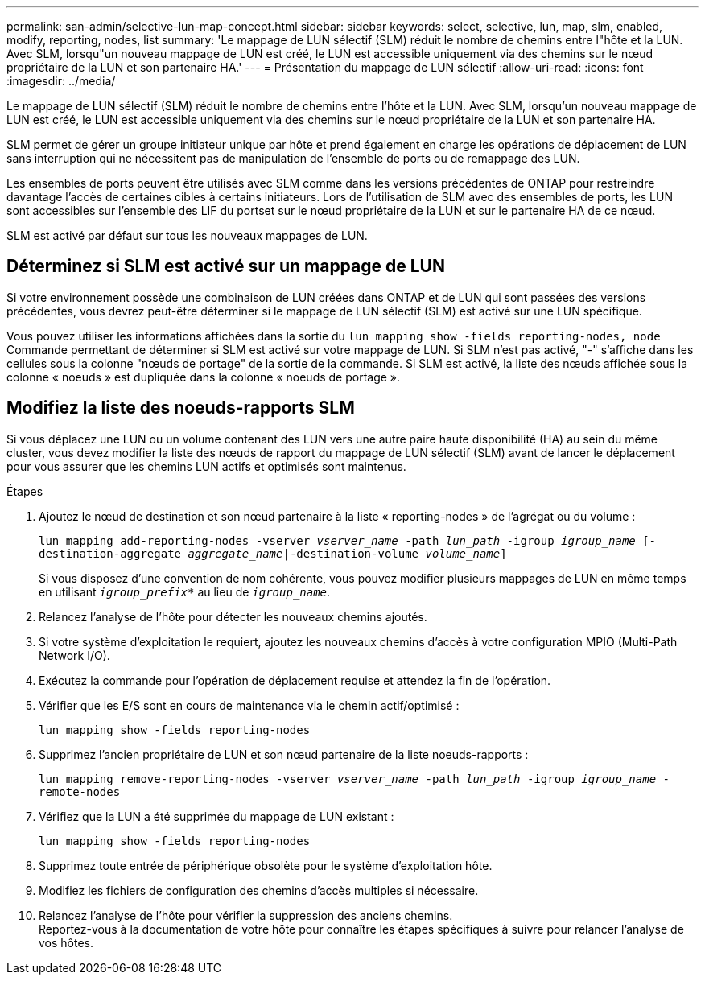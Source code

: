 ---
permalink: san-admin/selective-lun-map-concept.html 
sidebar: sidebar 
keywords: select, selective, lun, map, slm, enabled, modify, reporting, nodes, list 
summary: 'Le mappage de LUN sélectif (SLM) réduit le nombre de chemins entre l"hôte et la LUN. Avec SLM, lorsqu"un nouveau mappage de LUN est créé, le LUN est accessible uniquement via des chemins sur le nœud propriétaire de la LUN et son partenaire HA.' 
---
= Présentation du mappage de LUN sélectif
:allow-uri-read: 
:icons: font
:imagesdir: ../media/


[role="lead"]
Le mappage de LUN sélectif (SLM) réduit le nombre de chemins entre l'hôte et la LUN. Avec SLM, lorsqu'un nouveau mappage de LUN est créé, le LUN est accessible uniquement via des chemins sur le nœud propriétaire de la LUN et son partenaire HA.

SLM permet de gérer un groupe initiateur unique par hôte et prend également en charge les opérations de déplacement de LUN sans interruption qui ne nécessitent pas de manipulation de l'ensemble de ports ou de remappage des LUN.

Les ensembles de ports peuvent être utilisés avec SLM comme dans les versions précédentes de ONTAP pour restreindre davantage l'accès de certaines cibles à certains initiateurs. Lors de l'utilisation de SLM avec des ensembles de ports, les LUN sont accessibles sur l'ensemble des LIF du portset sur le nœud propriétaire de la LUN et sur le partenaire HA de ce nœud.

SLM est activé par défaut sur tous les nouveaux mappages de LUN.



== Déterminez si SLM est activé sur un mappage de LUN

Si votre environnement possède une combinaison de LUN créées dans ONTAP et de LUN qui sont passées des versions précédentes, vous devrez peut-être déterminer si le mappage de LUN sélectif (SLM) est activé sur une LUN spécifique.

Vous pouvez utiliser les informations affichées dans la sortie du `lun mapping show -fields reporting-nodes, node` Commande permettant de déterminer si SLM est activé sur votre mappage de LUN. Si SLM n'est pas activé, "-" s'affiche dans les cellules sous la colonne "nœuds de portage" de la sortie de la commande. Si SLM est activé, la liste des nœuds affichée sous la colonne « noeuds » est dupliquée dans la colonne « noeuds de portage ».



== Modifiez la liste des noeuds-rapports SLM

Si vous déplacez une LUN ou un volume contenant des LUN vers une autre paire haute disponibilité (HA) au sein du même cluster, vous devez modifier la liste des nœuds de rapport du mappage de LUN sélectif (SLM) avant de lancer le déplacement pour vous assurer que les chemins LUN actifs et optimisés sont maintenus.

.Étapes
. Ajoutez le nœud de destination et son nœud partenaire à la liste « reporting-nodes » de l'agrégat ou du volume :
+
`lun mapping add-reporting-nodes -vserver _vserver_name_ -path _lun_path_ -igroup _igroup_name_ [-destination-aggregate _aggregate_name_|-destination-volume _volume_name_]`

+
Si vous disposez d'une convention de nom cohérente, vous pouvez modifier plusieurs mappages de LUN en même temps en utilisant `_igroup_prefix*_` au lieu de `_igroup_name_`.

. Relancez l'analyse de l'hôte pour détecter les nouveaux chemins ajoutés.
. Si votre système d'exploitation le requiert, ajoutez les nouveaux chemins d'accès à votre configuration MPIO (Multi-Path Network I/O).
. Exécutez la commande pour l'opération de déplacement requise et attendez la fin de l'opération.
. Vérifier que les E/S sont en cours de maintenance via le chemin actif/optimisé :
+
`lun mapping show -fields reporting-nodes`

. Supprimez l'ancien propriétaire de LUN et son nœud partenaire de la liste noeuds-rapports :
+
`lun mapping remove-reporting-nodes -vserver _vserver_name_ -path _lun_path_ -igroup _igroup_name_ -remote-nodes`

. Vérifiez que la LUN a été supprimée du mappage de LUN existant :
+
`lun mapping show -fields reporting-nodes`

. Supprimez toute entrée de périphérique obsolète pour le système d'exploitation hôte.
. Modifiez les fichiers de configuration des chemins d'accès multiples si nécessaire.
. Relancez l'analyse de l'hôte pour vérifier la suppression des anciens chemins. +
Reportez-vous à la documentation de votre hôte pour connaître les étapes spécifiques à suivre pour relancer l'analyse de vos hôtes.

